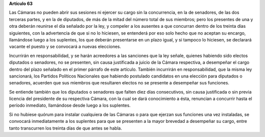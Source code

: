 **Artículo 63**

Las Cámaras no pueden abrir sus sesiones ni ejercer su cargo sin la
concurrencia, en la de senadores, de las dos terceras partes, y en la de
diputados, de más de la mitad del número total de sus miembros; pero los
presentes de una y otra deberán reunirse el día señalado por la ley, y
compeler a los ausentes a que concurran dentro de los treinta días
siguientes, con la advertencia de que si no lo hiciesen, se entenderá
por eso solo hecho que no aceptan su encargo, llamándose luego a los
suplentes, los que deberán presentarse en un plazo igual, y si tampoco
lo hiciesen, se declarará vacante el puesto y se convocará a nuevas
elecciones.

Incurrirán en responsabilidad, y se harán acreedores a las sanciones que
la ley señale, quienes habiendo sido electos diputados o senadores, no
se presenten, sin causa justificada a juicio de la Cámara respectiva, a
desempeñar el cargo dentro del plazo señalado en el primer párrafo de
este artículo. También incurrirán en responsabilidad, que la misma ley
sancionará, los Partidos Políticos Nacionales que habiendo postulado
candidatos en una elección para diputados o senadores, acuerden que sus
miembros que resultaren electos no se presente a desempeñar sus
funciones.

Se entiende también que los diputados o senadores que falten diez días
consecutivos, sin causa justificada o sin previa licencia del presidente
de su respectiva Cámara, con la cual se dará conocimiento a ésta,
renuncian a concurrir hasta el período inmediato, llamándose desde luego
a los suplentes.

Si no hubiese quórum para instalar cualquiera de las Cámaras o para que
ejerzan sus funciones una vez instaladas, se convocará inmediatamente a
los suplentes para que se presenten a la mayor brevedad a desempeñar su
cargo, entre tanto transcurren los treinta días de que antes se habla.
